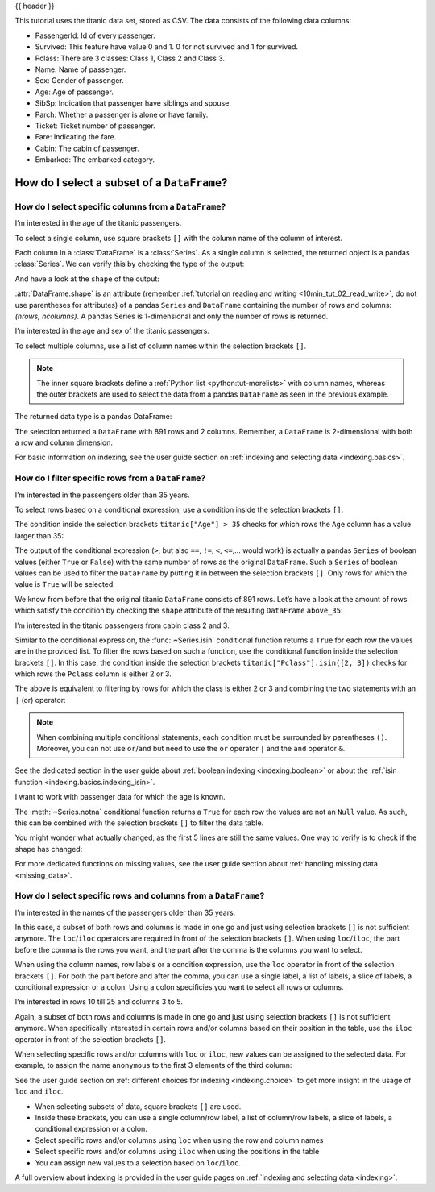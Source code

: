 .. _10min_tut_03_subset:

{{ header }}

.. ipython:: python

    import pandas as pd

.. raw:: html

    <div class="card gs-data">
        <div class="card-header">
            <div class="gs-data-title">
                Data used for this tutorial:
            </div>
        </div>
        <ul class="list-group list-group-flush">
            <li class="list-group-item">
                <div data-toggle="collapse" href="#collapsedata" role="button" aria-expanded="false" aria-controls="collapsedata">
                    <span class="badge badge-dark">Titanic data</span>
                </div>
                <div class="collapse" id="collapsedata">
                    <div class="card-body">
                        <p class="card-text">

This tutorial uses the titanic data set, stored as CSV. The data
consists of the following data columns:

-  PassengerId: Id of every passenger.
-  Survived: This feature have value 0 and 1. 0 for not survived and 1
   for survived.
-  Pclass: There are 3 classes: Class 1, Class 2 and Class 3.
-  Name: Name of passenger.
-  Sex: Gender of passenger.
-  Age: Age of passenger.
-  SibSp: Indication that passenger have siblings and spouse.
-  Parch: Whether a passenger is alone or have family.
-  Ticket: Ticket number of passenger.
-  Fare: Indicating the fare.
-  Cabin: The cabin of passenger.
-  Embarked: The embarked category.

.. raw:: html

                        </p>
                    <a href="https://github.com/pandas-dev/pandas/tree/master/doc/data/titanic.csv" class="btn btn-dark btn-sm">To raw data</a>
                </div>
            </div>

.. ipython:: python

    titanic = pd.read_csv("data/titanic.csv")
    titanic.head()

.. raw:: html

        </li>
    </ul>
    </div>

How do I select a subset of a ``DataFrame``?
============================================

How do I select specific columns from a ``DataFrame``?
~~~~~~~~~~~~~~~~~~~~~~~~~~~~~~~~~~~~~~~~~~~~~~~~~~~~~~

.. image:: ../../_static/schemas/03_subset_columns.svg
   :align: center

.. raw:: html

    <ul class="task-bullet">
        <li>

I’m interested in the age of the titanic passengers.

.. ipython:: python

    ages = titanic["Age"]
    ages.head()

To select a single column, use square brackets ``[]`` with the column
name of the column of interest.

.. raw:: html

        </li>
    </ul>

Each column in a :class:`DataFrame` is a :class:`Series`. As a single column is
selected, the returned object is a pandas :class:`Series`. We can verify this
by checking the type of the output:

.. ipython:: python

    type(titanic["Age"])

And have a look at the ``shape`` of the output:

.. ipython:: python

    titanic["Age"].shape

:attr:`DataFrame.shape` is an attribute (remember :ref:`tutorial on reading and writing <10min_tut_02_read_write>`, do not use parentheses for attributes) of a
pandas ``Series`` and ``DataFrame`` containing the number of rows and
columns: *(nrows, ncolumns)*. A pandas Series is 1-dimensional and only
the number of rows is returned.

.. raw:: html

    <ul class="task-bullet">
        <li>

I’m interested in the age and sex of the titanic passengers.

.. ipython:: python

    age_sex = titanic[["Age", "Sex"]]
    age_sex.head()

To select multiple columns, use a list of column names within the
selection brackets ``[]``.

.. raw:: html

        </li>
    </ul>

.. note::
    The inner square brackets define a
    :ref:`Python list <python:tut-morelists>` with column names, whereas
    the outer brackets are used to select the data from a pandas
    ``DataFrame`` as seen in the previous example.

The returned data type is a pandas DataFrame:

.. ipython:: python

    type(titanic[["Age", "Sex"]])

.. ipython:: python

    titanic[["Age", "Sex"]].shape

The selection returned a ``DataFrame`` with 891 rows and 2 columns. Remember, a
``DataFrame`` is 2-dimensional with both a row and column dimension.

.. raw:: html

    <div class="d-flex flex-row gs-torefguide">
        <span class="badge badge-info">To user guide</span>

For basic information on indexing, see the user guide section on :ref:`indexing and selecting data <indexing.basics>`.

.. raw:: html

    </div>

How do I filter specific rows from a ``DataFrame``?
~~~~~~~~~~~~~~~~~~~~~~~~~~~~~~~~~~~~~~~~~~~~~~~~~~~

.. image:: ../../_static/schemas/03_subset_rows.svg
   :align: center

.. raw:: html

    <ul class="task-bullet">
        <li>

I’m interested in the passengers older than 35 years.

.. ipython:: python

    above_35 = titanic[titanic["Age"] > 35]
    above_35.head()

To select rows based on a conditional expression, use a condition inside
the selection brackets ``[]``.

.. raw:: html

        </li>
    </ul>

The condition inside the selection
brackets ``titanic["Age"] > 35`` checks for which rows the ``Age``
column has a value larger than 35:

.. ipython:: python

    titanic["Age"] > 35

The output of the conditional expression (``>``, but also ``==``,
``!=``, ``<``, ``<=``,… would work) is actually a pandas ``Series`` of
boolean values (either ``True`` or ``False``) with the same number of
rows as the original ``DataFrame``. Such a ``Series`` of boolean values
can be used to filter the ``DataFrame`` by putting it in between the
selection brackets ``[]``. Only rows for which the value is ``True``
will be selected.

We know from before that the original titanic ``DataFrame`` consists of
891 rows. Let’s have a look at the amount of rows which satisfy the
condition by checking the ``shape`` attribute of the resulting
``DataFrame`` ``above_35``:

.. ipython:: python

    above_35.shape

.. raw:: html

    <ul class="task-bullet">
        <li>

I’m interested in the titanic passengers from cabin class 2 and 3.

.. ipython:: python

    class_23 = titanic[titanic["Pclass"].isin([2, 3])]
    class_23.head()

Similar to the conditional expression, the :func:`~Series.isin` conditional function
returns a ``True`` for each row the values are in the provided list. To
filter the rows based on such a function, use the conditional function
inside the selection brackets ``[]``. In this case, the condition inside
the selection brackets ``titanic["Pclass"].isin([2, 3])`` checks for
which rows the ``Pclass`` column is either 2 or 3.

.. raw:: html

        </li>
    </ul>

The above is equivalent to filtering by rows for which the class is
either 2 or 3 and combining the two statements with an ``|`` (or)
operator:

.. ipython:: python

    class_23 = titanic[(titanic["Pclass"] == 2) | (titanic["Pclass"] == 3)]
    class_23.head()

.. note::
    When combining multiple conditional statements, each condition
    must be surrounded by parentheses ``()``. Moreover, you can not use
    ``or``/``and`` but need to use the ``or`` operator ``|`` and the ``and``
    operator ``&``.

.. raw:: html

    <div class="d-flex flex-row gs-torefguide">
        <span class="badge badge-info">To user guide</span>

See the dedicated section in the user guide about :ref:`boolean indexing <indexing.boolean>` or about the :ref:`isin function <indexing.basics.indexing_isin>`.

.. raw:: html

    </div>

.. raw:: html

    <ul class="task-bullet">
        <li>

I want to work with passenger data for which the age is known.

.. ipython:: python

    age_no_na = titanic[titanic["Age"].notna()]
    age_no_na.head()

The :meth:`~Series.notna` conditional function returns a ``True`` for each row the
values are not an ``Null`` value. As such, this can be combined with the
selection brackets ``[]`` to filter the data table.

.. raw:: html

        </li>
    </ul>

You might wonder what actually changed, as the first 5 lines are still
the same values. One way to verify is to check if the shape has changed:

.. ipython:: python

    age_no_na.shape

.. raw:: html

    <div class="d-flex flex-row gs-torefguide">
        <span class="badge badge-info">To user guide</span>

For more dedicated functions on missing values, see the user guide section about :ref:`handling missing data <missing_data>`.

.. raw:: html

    </div>

How do I select specific rows and columns from a ``DataFrame``?
~~~~~~~~~~~~~~~~~~~~~~~~~~~~~~~~~~~~~~~~~~~~~~~~~~~~~~~~~~~~~~~

.. image:: ../../_static/schemas/03_subset_columns_rows.svg
   :align: center

.. raw:: html

    <ul class="task-bullet">
        <li>

I’m interested in the names of the passengers older than 35 years.

.. ipython:: python

    adult_names = titanic.loc[titanic["Age"] > 35, "Name"]
    adult_names.head()

In this case, a subset of both rows and columns is made in one go and
just using selection brackets ``[]`` is not sufficient anymore. The
``loc``/``iloc`` operators are required in front of the selection
brackets ``[]``. When using ``loc``/``iloc``, the part before the comma
is the rows you want, and the part after the comma is the columns you
want to select.

.. raw:: html

        </li>
    </ul>

When using the column names, row labels or a condition expression, use
the ``loc`` operator in front of the selection brackets ``[]``. For both
the part before and after the comma, you can use a single label, a list
of labels, a slice of labels, a conditional expression or a colon. Using
a colon specificies you want to select all rows or columns.

.. raw:: html

    <ul class="task-bullet">
        <li>

I’m interested in rows 10 till 25 and columns 3 to 5.

.. ipython:: python

    titanic.iloc[9:25, 2:5]

Again, a subset of both rows and columns is made in one go and just
using selection brackets ``[]`` is not sufficient anymore. When
specifically interested in certain rows and/or columns based on their
position in the table, use the ``iloc`` operator in front of the
selection brackets ``[]``.

.. raw:: html

        </li>
    </ul>

When selecting specific rows and/or columns with ``loc`` or ``iloc``,
new values can be assigned to the selected data. For example, to assign
the name ``anonymous`` to the first 3 elements of the third column:

.. ipython:: python

    titanic.iloc[0:3, 3] = "anonymous"
    titanic.head()

.. raw:: html

    <div class="d-flex flex-row gs-torefguide">
        <span class="badge badge-info">To user guide</span>

See the user guide section on :ref:`different choices for indexing <indexing.choice>` to get more insight in the usage of ``loc`` and ``iloc``.

.. raw:: html

    </div>

.. raw:: html

    <div class="shadow gs-callout gs-callout-remember">
        <h4>REMEMBER</h4>

-  When selecting subsets of data, square brackets ``[]`` are used.
-  Inside these brackets, you can use a single column/row label, a list
   of column/row labels, a slice of labels, a conditional expression or
   a colon.
-  Select specific rows and/or columns using ``loc`` when using the row
   and column names
-  Select specific rows and/or columns using ``iloc`` when using the
   positions in the table
-  You can assign new values to a selection based on ``loc``/``iloc``.

.. raw:: html

    </div>

.. raw:: html

    <div class="d-flex flex-row gs-torefguide">
        <span class="badge badge-info">To user guide</span>

A full overview about indexing is provided in the user guide pages on :ref:`indexing and selecting data <indexing>`.

.. raw:: html

    </div>

